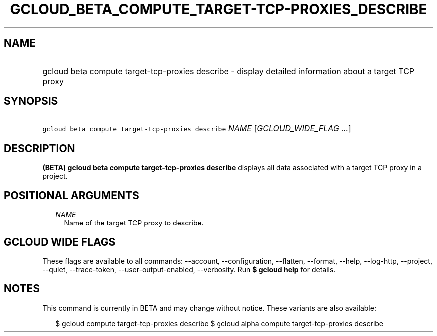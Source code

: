 
.TH "GCLOUD_BETA_COMPUTE_TARGET\-TCP\-PROXIES_DESCRIBE" 1



.SH "NAME"
.HP
gcloud beta compute target\-tcp\-proxies describe \- display detailed information about a target TCP proxy



.SH "SYNOPSIS"
.HP
\f5gcloud beta compute target\-tcp\-proxies describe\fR \fINAME\fR [\fIGCLOUD_WIDE_FLAG\ ...\fR]



.SH "DESCRIPTION"

\fB(BETA)\fR \fBgcloud beta compute target\-tcp\-proxies describe\fR displays
all data associated with a target TCP proxy in a project.



.SH "POSITIONAL ARGUMENTS"

.RS 2m
.TP 2m
\fINAME\fR
Name of the target TCP proxy to describe.


.RE
.sp

.SH "GCLOUD WIDE FLAGS"

These flags are available to all commands: \-\-account, \-\-configuration,
\-\-flatten, \-\-format, \-\-help, \-\-log\-http, \-\-project, \-\-quiet,
\-\-trace\-token, \-\-user\-output\-enabled, \-\-verbosity. Run \fB$ gcloud
help\fR for details.



.SH "NOTES"

This command is currently in BETA and may change without notice. These variants
are also available:

.RS 2m
$ gcloud compute target\-tcp\-proxies describe
$ gcloud alpha compute target\-tcp\-proxies describe
.RE

